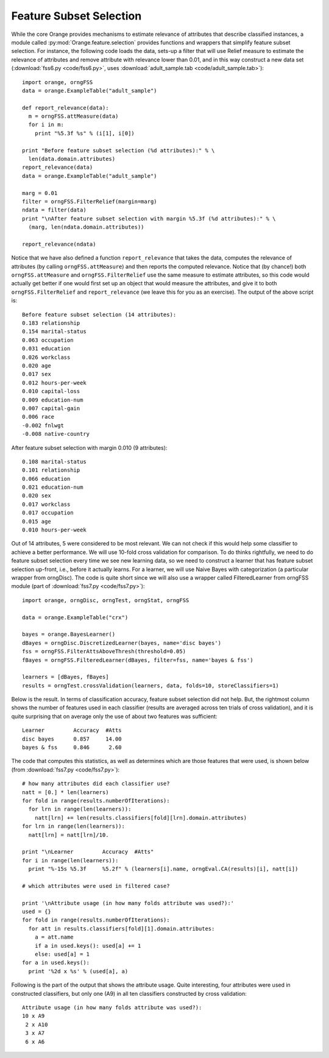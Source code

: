 .. index::
   single: feature subset selection

Feature Subset Selection
========================

While the core Orange provides mechanisms to estimate relevance of
attributes that describe classified instances, a module called
:py:mod:`Orange.feature.selection` provides functions and wrappers that simplify feature
subset selection. For instance, the following code loads the data,
sets-up a filter that will use Relief measure to estimate the
relevance of attributes and remove attribute with relevance lower than
0.01, and in this way construct a new data set (:download:`fss6.py <code/fss6.py>`, uses
:download:`adult_sample.tab <code/adult_sample.tab>`)::

   import orange, orngFSS
   data = orange.ExampleTable("adult_sample")
   
   def report_relevance(data):
     m = orngFSS.attMeasure(data)
     for i in m:
       print "%5.3f %s" % (i[1], i[0])
   
   print "Before feature subset selection (%d attributes):" % \
     len(data.domain.attributes)
   report_relevance(data)
   data = orange.ExampleTable("adult_sample")
   
   marg = 0.01
   filter = orngFSS.FilterRelief(margin=marg)
   ndata = filter(data)
   print "\nAfter feature subset selection with margin %5.3f (%d attributes):" % \
     (marg, len(ndata.domain.attributes))
   
   report_relevance(ndata)

Notice that we have also defined a function ``report_relevance`` that
takes the data, computes the relevance of attributes (by calling
``orngFSS.attMeasure``) and then reports the computed
relevance. Notice that (by chance!) both ``orngFSS.attMeasure`` and
``orngFSS.FilterRelief`` use the same measure to estimate attributes,
so this code would actually get better if one would first set up an
object that would measure the attributes, and give it to both
``orngFSS.FilterRelief`` and ``report_relevance`` (we leave this for
you as an exercise). The output of the above script is::

   Before feature subset selection (14 attributes):
   0.183 relationship
   0.154 marital-status
   0.063 occupation
   0.031 education
   0.026 workclass
   0.020 age
   0.017 sex
   0.012 hours-per-week
   0.010 capital-loss
   0.009 education-num
   0.007 capital-gain
   0.006 race
   -0.002 fnlwgt
   -0.008 native-country
   
After feature subset selection with margin 0.010 (9 attributes)::

   0.108 marital-status
   0.101 relationship
   0.066 education
   0.021 education-num
   0.020 sex
   0.017 workclass
   0.017 occupation
   0.015 age
   0.010 hours-per-week

.. index::
   single: feature subset selection; wrapper

Out of 14 attributes, 5 were considered to be most relevant. We can
not check if this would help some classifier to achieve a better
performance. We will use 10-fold cross validation for comparison. To
do thinks rightfully, we need to do feature subset selection every
time we see new learning data, so we need to construct a learner that
has feature subset selection up-front, i.e., before it actually
learns. For a learner, we will use Naive Bayes with categorization (a
particular wrapper from orngDisc). The code is quite short since we
will also use a wrapper called FilteredLearner from orngFSS module
(part of :download:`fss7.py <code/fss7.py>`)::

   import orange, orngDisc, orngTest, orngStat, orngFSS
   
   data = orange.ExampleTable("crx")
   
   bayes = orange.BayesLearner()
   dBayes = orngDisc.DiscretizedLearner(bayes, name='disc bayes')
   fss = orngFSS.FilterAttsAboveThresh(threshold=0.05)
   fBayes = orngFSS.FilteredLearner(dBayes, filter=fss, name='bayes & fss')
   
   learners = [dBayes, fBayes]
   results = orngTest.crossValidation(learners, data, folds=10, storeClassifiers=1)

Below is the result. In terms of classification accuracy, feature
subset selection did not help. But, the rightmost column shows the
number of features used in each classifier (results are averaged
across ten trials of cross validation), and it is quite surprising
that on average only the use of about two features was sufficient::

   Learner         Accuracy  #Atts
   disc bayes      0.857     14.00
   bayes & fss     0.846      2.60

The code that computes this statistics, as well as determines which
are those features that were used, is shown below (from :download:`fss7.py <code/fss7.py>`)::

   # how many attributes did each classifier use?
   natt = [0.] * len(learners)
   for fold in range(results.numberOfIterations):
     for lrn in range(len(learners)):
       natt[lrn] += len(results.classifiers[fold][lrn].domain.attributes)
   for lrn in range(len(learners)):
     natt[lrn] = natt[lrn]/10.
   
   print "\nLearner         Accuracy  #Atts"
   for i in range(len(learners)):
     print "%-15s %5.3f     %5.2f" % (learners[i].name, orngEval.CA(results)[i], natt[i])
   
   # which attributes were used in filtered case?
   
   print '\nAttribute usage (in how many folds attribute was used?):'
   used = {}
   for fold in range(results.numberOfIterations):
     for att in results.classifiers[fold][1].domain.attributes:
       a = att.name
       if a in used.keys(): used[a] += 1
       else: used[a] = 1
   for a in used.keys():
     print '%2d x %s' % (used[a], a)

Following is the part of the output that shows the attribute
usage. Quite interesting, four attributes were used in constructed
classifiers, but only one (A9) in all ten classifiers constructed by
cross validation::

   Attribute usage (in how many folds attribute was used?):
   10 x A9
    2 x A10
    3 x A7
    6 x A6

